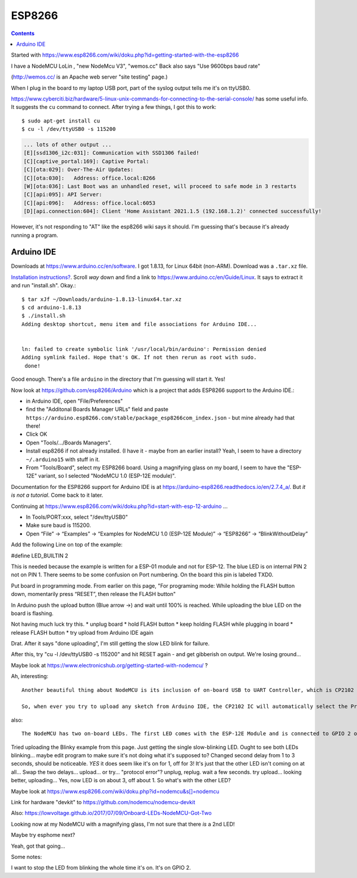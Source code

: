 ESP8266
=======
.. contents::

Started with https://www.esp8266.com/wiki/doku.php?id=getting-started-with-the-esp8266

I have a NodeMCU LoLin , "new NodeMcu V3", "wemos.cc"
Back also says "Use 9600bps baud rate"

(http://wemos.cc/ is an Apache web server "site testing" page.)

When I plug in the board to my laptop USB port, part of the syslog output
tells me it's on ttyUSB0.

https://www.cyberciti.biz/hardware/5-linux-unix-commands-for-connecting-to-the-serial-console/ has some
useful info. It suggests the ``cu`` command to connect. After trying a few things, I got this to work::

  $ sudo apt-get install cu
  $ cu -l /dev/ttyUSB0 -s 115200

.. code-block::

  ... lots of other output ...
  [E][ssd1306_i2c:031]: Communication with SSD1306 failed!
  [C][captive_portal:169]: Captive Portal:
  [C][ota:029]: Over-The-Air Updates:
  [C][ota:030]:   Address: office.local:8266
  [W][ota:036]: Last Boot was an unhandled reset, will proceed to safe mode in 3 restarts
  [C][api:095]: API Server:
  [C][api:096]:   Address: office.local:6053
  [D][api.connection:604]: Client 'Home Assistant 2021.1.5 (192.168.1.2)' connected successfully!

However, it's not responding to "AT" like the esp8266 wiki says it should. I'm guessing that's because
it's already running a program.

Arduino IDE
-----------

Downloads at `https://www.arduino.cc/en/software <https://www.arduino.cc/en/software>`_.
I got 1.8.13, for Linux 64bit (non-ARM).  Download was a ``.tar.xz`` file.

`Installation instructions? <https://www.arduino.cc/en/Guide>`_.
Scroll *way* down and find a link to `https://www.arduino.cc/en/Guide/Linux <https://www.arduino.cc/en/Guide/Linux>`_.
It says to extract it and run "install.sh". Okay.::

    $ tar xJf ~/Downloads/arduino-1.8.13-linux64.tar.xz
    $ cd arduino-1.8.13
    $ ./install.sh
    Adding desktop shortcut, menu item and file associations for Arduino IDE...


    ln: failed to create symbolic link '/usr/local/bin/arduino': Permission denied
    Adding symlink failed. Hope that's OK. If not then rerun as root with sudo.
     done!

Good enough.  There's a file ``arduino`` in the directory that I'm guessing will start it.
Yes!

Now look at
`https://github.com/esp8266/Arduino <https://github.com/esp8266/Arduino>`_
which is a project that adds ESP8266 support to the Arduino IDE.:

* in Arduino IDE, open "File/Preferences"
* find the "Additonal Boards Manager URLs" field and paste
  ``https://arduino.esp8266.com/stable/package_esp8266com_index.json`` -
  but mine already had that there!
* Click OK
* Open "Tools/.../Boards Managers".
* Install esp8266 if not already installed.  (I have it - maybe from an
  earlier install?  Yeah, I seem to have a directory ``~/.arduino15`` with
  stuff in it.
* From "Tools/Board", select my ESP8266 board.  Using a magnifying glass
  on my board, I seem to have the "ESP-12E" variant, so I selected
  "NodeMCU 1.0 (ESP-12E module)".

Documentation for the ESP8266 support for Arduino IDE is at
https://arduino-esp8266.readthedocs.io/en/2.7.4_a/. But
*it is not a tutorial*. Come back to it later.

Continuing at https://www.esp8266.com/wiki/doku.php?id=start-with-esp-12-arduino ...

* In Tools/PORT:xxx, select "/dev/ttyUSB0"
* Make sure baud is 115200.
* Open “File” → “Examples” → “Examples for NodeMCU 1.0 (ESP-12E Module)” → “ESP8266” → “BlinkWithoutDelay”

Add the following Line on top of the example:

#define LED_BUILTIN 2

This is needed because the example is written for a ESP-01 module and not for ESP-12. The blue LED is on internal PIN 2 not on PIN 1.
There seems to be some confusion on Port numbering. On the board this pin is labeled TXD0.

Put board in programming mode. From earlier on this page, "For programing mode: While holding the FLASH button down, momentarily press “RESET”, then release the FLASH button"

In Arduino push the upload button (Blue arrow →) and wait until 100% is reached. While uploading the blue LED on the board is flashing.

Not having much luck try this.
* unplug board
* hold FLASH button
* keep holding FLASH while plugging in board
* release FLASH button
* try upload from Arduino IDE again

Drat. After it says "done uploading", I'm still getting the slow LED blink for failure.

After this, try "cu -l /dev/ttyUSB0 -s 115200" and hit RESET again - and get
gibberish on output. We're losing ground...

Maybe look at https://www.electronicshub.org/getting-started-with-nodemcu/ ?

Ah, interesting::

  Another beautiful thing about NodeMCU is its inclusion of on-board USB to UART Controller, which is CP2102 IC in my case. An interesting thing about this CP2102 IC is that the GPIO 0 and RST pins of the ESP8266 SoC are controlled by the DTR (Data Terminal Ready) and RTS (Request to Send) pins of the CP2102 IC.

  So, when ever you try to upload any sketch from Arduino IDE, the CP2102 IC will automatically select the Programming mode and also Resets the board. Once the programming is done, it configures the ESP8266 back to Normal Running mode. Beautiful.

also::

  The NodeMCU has two on-board LEDs. The first LED comes with the ESP-12E Module and is connected to GPIO 2 of ESP8266 SoC. The second LED is on the break-out board (near the CP2102 IC) and is connected to GPIO 16.

Tried uploading the Blinky example from this page.
Just getting the single slow-blinking LED. Ought to see both LEDs
blinking... maybe edit program to make sure it's not doing what it's supposed to?
Changed second delay from 1 to 3 seconds, should be noticeable.
*YES* it does seem like it's on for 1, off for 3!
It's just that the other LED isn't coming on at all...
Swap the two delays... upload... or try... "protocol error"?
unplug, replug. wait a few seconds. try upload... looking better, uploading...
Yes, now LED is on about 3, off about 1.
So what's with the other LED?

Maybe look at https://www.esp8266.com/wiki/doku.php?id=nodemcu&s[]=nodemcu

Link for hardware "devkit" to https://github.com/nodemcu/nodemcu-devkit

Also: https://lowvoltage.github.io/2017/07/09/Onboard-LEDs-NodeMCU-Got-Two

Looking now at my NodeMCU with a magnifying glass, I'm not sure that there *is* a 2nd LED!

Maybe try esphome next?

Yeah, got that going...

Some notes:

I want to stop the LED from blinking the whole time it's on.
It's on GPIO 2.
